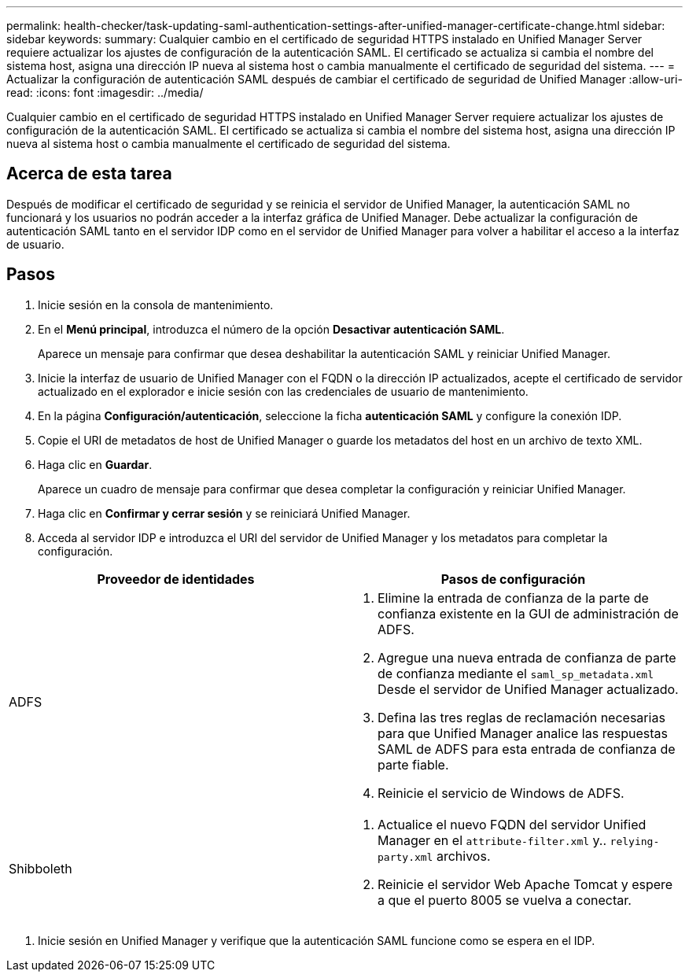 ---
permalink: health-checker/task-updating-saml-authentication-settings-after-unified-manager-certificate-change.html 
sidebar: sidebar 
keywords:  
summary: Cualquier cambio en el certificado de seguridad HTTPS instalado en Unified Manager Server requiere actualizar los ajustes de configuración de la autenticación SAML. El certificado se actualiza si cambia el nombre del sistema host, asigna una dirección IP nueva al sistema host o cambia manualmente el certificado de seguridad del sistema. 
---
= Actualizar la configuración de autenticación SAML después de cambiar el certificado de seguridad de Unified Manager
:allow-uri-read: 
:icons: font
:imagesdir: ../media/


[role="lead"]
Cualquier cambio en el certificado de seguridad HTTPS instalado en Unified Manager Server requiere actualizar los ajustes de configuración de la autenticación SAML. El certificado se actualiza si cambia el nombre del sistema host, asigna una dirección IP nueva al sistema host o cambia manualmente el certificado de seguridad del sistema.



== Acerca de esta tarea

Después de modificar el certificado de seguridad y se reinicia el servidor de Unified Manager, la autenticación SAML no funcionará y los usuarios no podrán acceder a la interfaz gráfica de Unified Manager. Debe actualizar la configuración de autenticación SAML tanto en el servidor IDP como en el servidor de Unified Manager para volver a habilitar el acceso a la interfaz de usuario.



== Pasos

. Inicie sesión en la consola de mantenimiento.
. En el *Menú principal*, introduzca el número de la opción *Desactivar autenticación SAML*.
+
Aparece un mensaje para confirmar que desea deshabilitar la autenticación SAML y reiniciar Unified Manager.

. Inicie la interfaz de usuario de Unified Manager con el FQDN o la dirección IP actualizados, acepte el certificado de servidor actualizado en el explorador e inicie sesión con las credenciales de usuario de mantenimiento.
. En la página *Configuración/autenticación*, seleccione la ficha *autenticación SAML* y configure la conexión IDP.
. Copie el URI de metadatos de host de Unified Manager o guarde los metadatos del host en un archivo de texto XML.
. Haga clic en *Guardar*.
+
Aparece un cuadro de mensaje para confirmar que desea completar la configuración y reiniciar Unified Manager.

. Haga clic en *Confirmar y cerrar sesión* y se reiniciará Unified Manager.
. Acceda al servidor IDP e introduzca el URI del servidor de Unified Manager y los metadatos para completar la configuración.


[cols="2*"]
|===
| Proveedor de identidades | Pasos de configuración 


 a| 
ADFS
 a| 
. Elimine la entrada de confianza de la parte de confianza existente en la GUI de administración de ADFS.
. Agregue una nueva entrada de confianza de parte de confianza mediante el `saml_sp_metadata.xml` Desde el servidor de Unified Manager actualizado.
. Defina las tres reglas de reclamación necesarias para que Unified Manager analice las respuestas SAML de ADFS para esta entrada de confianza de parte fiable.
. Reinicie el servicio de Windows de ADFS.




 a| 
Shibboleth
 a| 
. Actualice el nuevo FQDN del servidor Unified Manager en el `attribute-filter.xml` y.. `relying-party.xml` archivos.
. Reinicie el servidor Web Apache Tomcat y espere a que el puerto 8005 se vuelva a conectar.


|===
. Inicie sesión en Unified Manager y verifique que la autenticación SAML funcione como se espera en el IDP.

